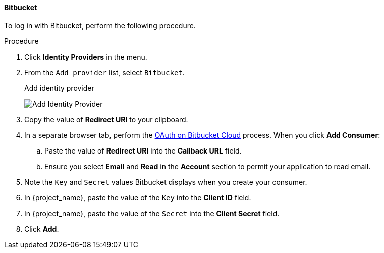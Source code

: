 
==== Bitbucket

To log in with Bitbucket, perform the following procedure.

.Procedure
. Click *Identity Providers* in the menu.
. From the `Add provider` list, select `Bitbucket`.
+
.Add identity provider
image:images/bitbucket-add-identity-provider.png[Add Identity Provider]
+
. Copy the value of *Redirect URI* to your clipboard.
. In a separate browser tab, perform the https://support.atlassian.com/bitbucket-cloud/docs/use-oauth-on-bitbucket-cloud/[OAuth on Bitbucket Cloud] process. When you click *Add Consumer*:
.. Paste the value of *Redirect URI* into the *Callback URL* field.
.. Ensure you select *Email* and *Read* in the *Account* section to permit your application to read email.
. Note the `Key` and `Secret` values Bitbucket displays when you create your consumer.
. In {project_name}, paste the value of the `Key` into the *Client ID* field.
. In {project_name}, paste the value of the `Secret` into the *Client Secret* field.
. Click *Add*.
